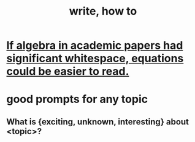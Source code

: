 :PROPERTIES:
:ID:       6c86647b-f326-4eba-947c-e0d76ac4fba9
:END:
#+title: write, how to
* [[id:1c241da8-8364-4e3b-8933-ff10d32d708b][If algebra in academic papers had significant whitespace, equations could be easier to read.]]
* good prompts for any topic
** What is {exciting, unknown, interesting} about <topic>?
